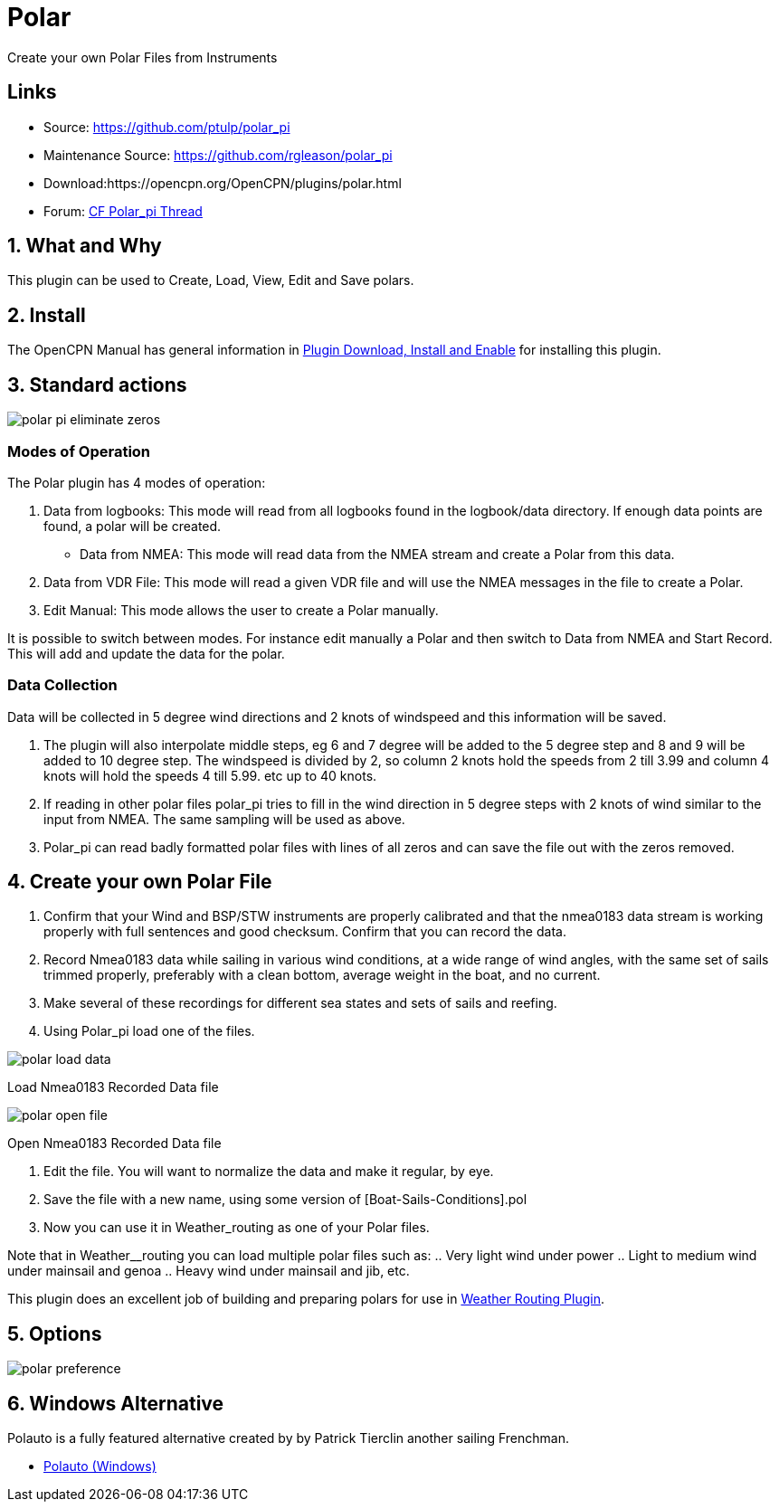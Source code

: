 = Polar

Create your own Polar Files from Instruments

== Links

* Source: https://github.com/ptulp/polar_pi +
* Maintenance Source: https://github.com/rgleason/polar_pi +
* Download:https://opencpn.org/OpenCPN/plugins/polar.html +
* Forum: http://www.cruisersforum.com/forums/f134/plugin-polar-105481.html[CF Polar_pi Thread] +

== 1. What and Why

This plugin can be used to Create, Load, View, Edit and Save polars.

== 2. Install

The OpenCPN Manual has general information in xref:opencpn-plugins:misc:plugin-install.adoc[Plugin Download, Install and Enable] for installing this plugin.

== 3. Standard actions

image::polar-pi-eliminate-zeros.png[]

=== Modes of Operation

The Polar plugin has 4 modes of operation:

. Data from logbooks: This mode will read from all logbooks found in the
logbook/data directory. If enough data points are found, a polar will be created.
* Data from NMEA: This mode will read data from the NMEA stream and
create a Polar from this data.
. Data from VDR File: This mode will read a given VDR file and will
use the NMEA messages in the file to create a Polar.
. Edit Manual: This mode allows the user to create a Polar manually.

It is possible to switch between modes. For instance edit manually a
Polar and then switch to Data from NMEA and Start Record. This will add
and update the data for the polar.

=== Data Collection

Data will be collected in 5 degree wind directions and 2 knots of
windspeed and this information will be saved. 

. The plugin will also interpolate middle steps, eg 6 and 7 degree will be added to the 5 degree step and 8
and 9 will be added to 10 degree step. The windspeed is divided by 2, so
column 2 knots hold the speeds from 2 till 3.99 and column 4 knots will
hold the speeds 4 till 5.99. etc up to 40 knots.
. If reading in other polar files polar_pi tries to fill in the wind direction
in 5 degree steps with 2 knots of wind similar to the input from NMEA. The same sampling will be used as above.
. Polar_pi can read badly formatted polar files with lines of all zeros and
can save the file out with the zeros removed.

== 4. Create your own Polar File

. Confirm that your Wind and BSP/STW instruments are properly calibrated
and that the nmea0183 data stream is working properly with full
sentences and good checksum. Confirm that you can record the data.
. Record Nmea0183 data while sailing in various wind conditions, at a
wide range of wind angles, with the same set of sails trimmed properly,
preferably with a clean bottom, average weight in the boat, and no
current. 
. Make several of these recordings for different sea states and sets of sails and reefing.
. Using Polar_pi load one of the files.

image::polar-load-data.jpeg[]

Load Nmea0183 Recorded Data file


image::polar-open-file.jpeg[]

Open Nmea0183 Recorded Data file

. Edit the file. You will want to normalize the data and make it regular, by eye.
. Save the file with a new name, using some version of [Boat-Sails-Conditions].pol
. Now you can use it in Weather_routing as one of your Polar files. 

Note that in Weather__routing you can load multiple polar files such as:
.. Very light wind under power
.. Light to medium wind under mainsail and genoa
.. Heavy wind under mainsail and jib, etc.

This plugin does an excellent job of building and preparing polars for use in xref:weather_routing::index.adoc[Weather Routing Plugin].

== 5. Options

image::polar_preference.png[]

== 6. Windows Alternative

Polauto is a fully featured alternative created by by Patrick Tierclin another sailing Frenchman.

* link:https://translate.google.com/translate?hl=en&sl=fr&u=http://www.plaisance-pratique.com/polauto-mesurer-la-polaire-reelle[Polauto (Windows)]
